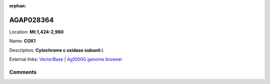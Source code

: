 :orphan:



AGAP028364
==========

Location: **Mt:1,424-2,960**

Name: **COX1**

Description: **Cytochrome c oxidase subunit i**.

External links:
`VectorBase <https://www.vectorbase.org/Anopheles_gambiae/Gene/Summary?g=AGAP028364>`_ |
`Ag1000G genome browser <https://www.malariagen.net/apps/ag1000g/phase1-AR3/index.html?genome_region=Mt:1424-2960#genomebrowser>`_





Comments
--------


.. raw:: html

    <div id="disqus_thread"></div>
    <script>
    
    var disqus_config = function () {
        this.page.identifier = '/gene/AGAP028364';
    };
    
    (function() { // DON'T EDIT BELOW THIS LINE
    var d = document, s = d.createElement('script');
    s.src = 'https://agam-selection-atlas.disqus.com/embed.js';
    s.setAttribute('data-timestamp', +new Date());
    (d.head || d.body).appendChild(s);
    })();
    </script>
    <noscript>Please enable JavaScript to view the <a href="https://disqus.com/?ref_noscript">comments.</a></noscript>


